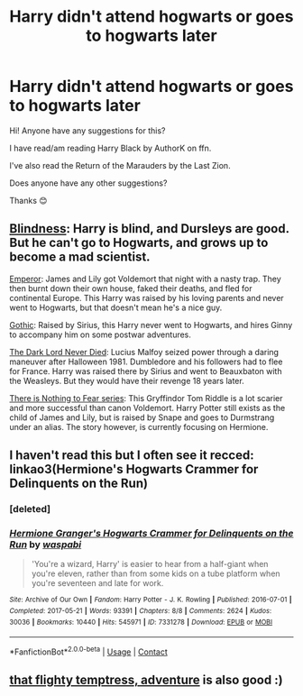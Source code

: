#+TITLE: Harry didn't attend hogwarts or goes to hogwarts later

* Harry didn't attend hogwarts or goes to hogwarts later
:PROPERTIES:
:Author: SnooOwls1599
:Score: 4
:DateUnix: 1620957471.0
:DateShort: 2021-May-14
:FlairText: Request
:END:
Hi! Anyone have any suggestions for this?

I have read/am reading Harry Black by AuthorK on ffn.

I've also read the Return of the Marauders by the Last Zion.

Does anyone have any other suggestions?

Thanks 😊


** [[https://www.fanfiction.net/s/10937871/1/Blindness][Blindness]]: Harry is blind, and Dursleys are good. But he can't go to Hogwarts, and grows up to become a mad scientist.

[[https://www.fanfiction.net/s/5904185/1/Emperor][Emperor]]: James and Lily got Voldemort that night with a nasty trap. They then burnt down their own house, faked their deaths, and fled for continental Europe. This Harry was raised by his loving parents and never went to Hogwarts, but that doesn't mean he's a nice guy.

[[https://www.fanfiction.net/s/11922116/1/Gothic][Gothic]]: Raised by Sirius, this Harry never went to Hogwarts, and hires Ginny to accompany him on some postwar adventures.

[[https://www.fanfiction.net/s/11773877/1/The-Dark-Lord-Never-Died][The Dark Lord Never Died]]: Lucius Malfoy seized power through a daring maneuver after Halloween 1981. Dumbledore and his followers had to flee for France. Harry was raised there by Sirius and went to Beauxbaton with the Weasleys. But they would have their revenge 18 years later.

[[https://www.archiveofourown.org/series/1087368][There is Nothing to Fear series]]: This Gryffindor Tom Riddle is a lot scarier and more successful than canon Voldemort. Harry Potter still exists as the child of James and Lily, but is raised by Snape and goes to Durmstrang under an alias. The story however, is currently focusing on Hermione.
:PROPERTIES:
:Author: InquisitorCOC
:Score: 4
:DateUnix: 1620963184.0
:DateShort: 2021-May-14
:END:


** I haven't read this but I often see it recced: linkao3(Hermione's Hogwarts Crammer for Delinquents on the Run)
:PROPERTIES:
:Author: sailingg
:Score: 3
:DateUnix: 1621015586.0
:DateShort: 2021-May-14
:END:

*** [deleted]
:PROPERTIES:
:Score: 1
:DateUnix: 1621015604.0
:DateShort: 2021-May-14
:END:


*** [[https://archiveofourown.org/works/7331278][*/Hermione Granger's Hogwarts Crammer for Delinquents on the Run/*]] by [[https://www.archiveofourown.org/users/waspabi/pseuds/waspabi][/waspabi/]]

#+begin_quote
  'You're a wizard, Harry' is easier to hear from a half-giant when you're eleven, rather than from some kids on a tube platform when you're seventeen and late for work.
#+end_quote

^{/Site/:} ^{Archive} ^{of} ^{Our} ^{Own} ^{*|*} ^{/Fandom/:} ^{Harry} ^{Potter} ^{-} ^{J.} ^{K.} ^{Rowling} ^{*|*} ^{/Published/:} ^{2016-07-01} ^{*|*} ^{/Completed/:} ^{2017-05-21} ^{*|*} ^{/Words/:} ^{93391} ^{*|*} ^{/Chapters/:} ^{8/8} ^{*|*} ^{/Comments/:} ^{2624} ^{*|*} ^{/Kudos/:} ^{30036} ^{*|*} ^{/Bookmarks/:} ^{10440} ^{*|*} ^{/Hits/:} ^{545971} ^{*|*} ^{/ID/:} ^{7331278} ^{*|*} ^{/Download/:} ^{[[https://archiveofourown.org/downloads/7331278/Hermione%20Grangers.epub?updated_at=1620408345][EPUB]]} ^{or} ^{[[https://archiveofourown.org/downloads/7331278/Hermione%20Grangers.mobi?updated_at=1620408345][MOBI]]}

--------------

*FanfictionBot*^{2.0.0-beta} | [[https://github.com/FanfictionBot/reddit-ffn-bot/wiki/Usage][Usage]] | [[https://www.reddit.com/message/compose?to=tusing][Contact]]
:PROPERTIES:
:Author: FanfictionBot
:Score: 1
:DateUnix: 1621015694.0
:DateShort: 2021-May-14
:END:


** [[https://archiveofourown.org/works/14985749][that flighty temptress, adventure]] is also good :)
:PROPERTIES:
:Author: trolley_troubles
:Score: 2
:DateUnix: 1620964704.0
:DateShort: 2021-May-14
:END:
